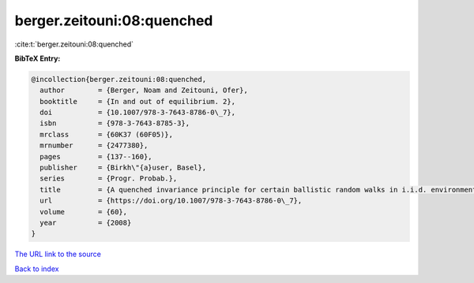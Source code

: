 berger.zeitouni:08:quenched
===========================

:cite:t:`berger.zeitouni:08:quenched`

**BibTeX Entry:**

.. code-block:: bibtex

   @incollection{berger.zeitouni:08:quenched,
     author        = {Berger, Noam and Zeitouni, Ofer},
     booktitle     = {In and out of equilibrium. 2},
     doi           = {10.1007/978-3-7643-8786-0\_7},
     isbn          = {978-3-7643-8785-3},
     mrclass       = {60K37 (60F05)},
     mrnumber      = {2477380},
     pages         = {137--160},
     publisher     = {Birkh\"{a}user, Basel},
     series        = {Progr. Probab.},
     title         = {A quenched invariance principle for certain ballistic random walks in i.i.d. environments},
     url           = {https://doi.org/10.1007/978-3-7643-8786-0\_7},
     volume        = {60},
     year          = {2008}
   }
`The URL link to the source <https://doi.org/10.1007/978-3-7643-8786-0\_7>`_


`Back to index <../By-Cite-Keys.html>`_
